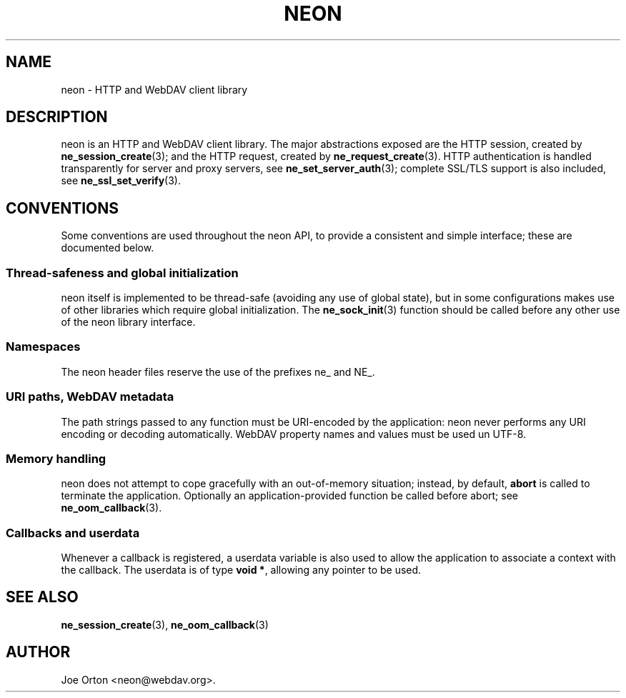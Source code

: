 .\"Generated by db2man.xsl. Don't modify this, modify the source.
.de Sh \" Subsection
.br
.if t .Sp
.ne 5
.PP
\fB\\$1\fR
.PP
..
.de Sp \" Vertical space (when we can't use .PP)
.if t .sp .5v
.if n .sp
..
.de Ip \" List item
.br
.ie \\n(.$>=3 .ne \\$3
.el .ne 3
.IP "\\$1" \\$2
..
.TH "NEON" 3 " 8 October 2002" "neon 0.23.5" "neon API reference"
.SH NAME
neon \- HTTP and WebDAV client library
.SH "DESCRIPTION"

.PP
neon is an HTTP and WebDAV client library. The major abstractions exposed are the HTTP session, created by \fBne_session_create\fR(3); and the HTTP request, created by \fBne_request_create\fR(3). HTTP authentication is handled transparently for server and proxy servers, see \fBne_set_server_auth\fR(3); complete SSL/TLS support is also included, see \fBne_ssl_set_verify\fR(3).

.SH "CONVENTIONS"

.PP
Some conventions are used throughout the neon API, to provide a consistent and simple interface; these are documented below.

.SS "Thread-safeness and global initialization"

.PP
neon itself is implemented to be thread-safe (avoiding any use of global state), but in some configurations makes use of other libraries which require global initialization. The \fBne_sock_init\fR(3) function should be called before any other use of the neon library interface.

.SS "Namespaces"

.PP
The neon header files reserve the use of the prefixes ne_ and NE_.

.SS "URI paths, WebDAV metadata"

.PP
The path strings passed to any function must be URI-encoded by the application: neon never performs any URI encoding or decoding automatically. WebDAV property names and values must be used un UTF-8.

.SS "Memory handling"

.PP
neon does not attempt to cope gracefully with an out-of-memory situation; instead, by default, \fBabort\fR is called to terminate the application. Optionally an application-provided function be called before abort; see \fBne_oom_callback\fR(3).

.SS "Callbacks and userdata"

.PP
Whenever a callback is registered, a userdata variable is also used to allow the application to associate a context with the callback. The userdata is of type \fBvoid *\fR, allowing any pointer to be used.

.SH "SEE ALSO"

.PP
\fBne_session_create\fR(3), \fBne_oom_callback\fR(3)

.SH AUTHOR
Joe Orton <neon@webdav.org>.
